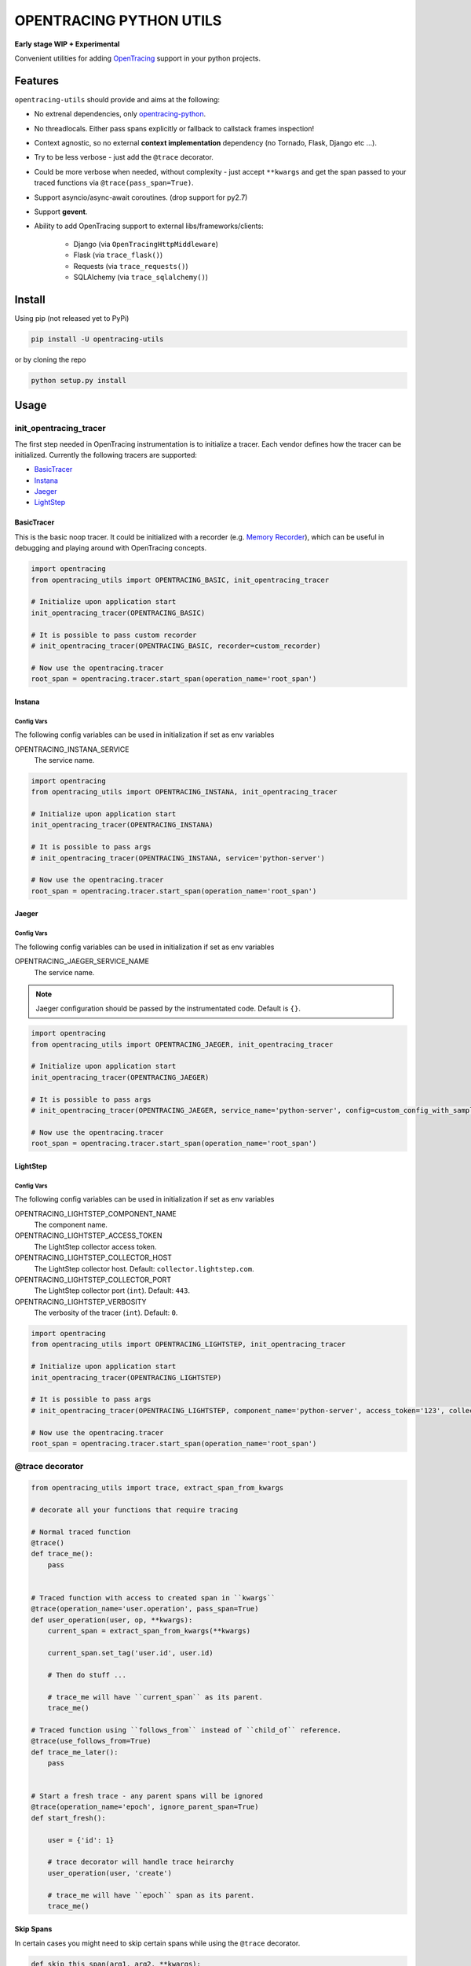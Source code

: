 ========================
OPENTRACING PYTHON UTILS
========================

**Early stage WIP + Experimental**


.. image:: https://api.travis-ci.org/zalando-zmon/opentracing-utils.svg?branch=master
  :target: https://travis-ci.org/zalando-zmon/opentracing-utils
  :alt: Build status

.. image:: https://codecov.io/gh/zalando-zmon/opentracing-utils/branch/master/graph/badge.svg
  :target: https://codecov.io/gh/zalando-zmon/opentracing-utils
  :alt: Code coverage

.. image:: https://img.shields.io/pypi/v/opentracing-utils.svg
   :target: https://pypi.python.org/pypi/opentracing-utils/
   :alt: Latest PyPI version

.. image:: https://img.shields.io/pypi/l/opentracing-utils.svg
   :target: https://pypi.python.org/pypi/opentracing-utils/
   :alt: License

.. image:: https://img.shields.io/badge/OpenTracing-enabled-blue.svg
   :target: http://opentracing.io
   :alt: OpenTracing enabled

Convenient utilities for adding `OpenTracing <http://opentracing.io>`_ support in your python projects.

Features
========

``opentracing-utils`` should provide and aims at the following:

* No extrenal dependencies, only `opentracing-python <https://github.com/opentracing/opentracing-python>`_.
* No threadlocals. Either pass spans explicitly or fallback to callstack frames inspection!
* Context agnostic, so no external **context implementation** dependency (no Tornado, Flask, Django etc ...).
* Try to be less verbose - just add the ``@trace`` decorator.
* Could be more verbose when needed, without complexity - just accept ``**kwargs`` and get the span passed to your traced functions via ``@trace(pass_span=True)``.
* Support asyncio/async-await coroutines. (drop support for py2.7)
* Support **gevent**.
* Ability to add OpenTracing support to external libs/frameworks/clients:

    * Django (via ``OpenTracingHttpMiddleware``)
    * Flask (via ``trace_flask()``)
    * Requests (via ``trace_requests()``)
    * SQLAlchemy (via ``trace_sqlalchemy()``)

Install
=======

Using pip (not released yet to PyPi)

.. code-block:: bash

    pip install -U opentracing-utils


or by cloning the repo

.. code-block:: bash

    python setup.py install


Usage
=====

init_opentracing_tracer
-----------------------

The first step needed in OpenTracing instrumentation is to initialize a tracer. Each vendor defines how the tracer can be initialized. Currently the following tracers are supported:

* `BasicTracer <https://github.com/opentracing/basictracer-python>`_
* `Instana <https://github.com/instana/python-sensor>`_
* `Jaeger <https://github.com/jaegertracing/jaeger-client-python/>`_
* `LightStep <https://github.com/lightstep/lightstep-tracer-python>`_

BasicTracer
^^^^^^^^^^^

This is the basic noop tracer. It could be initialized with a recorder (e.g. `Memory Recorder <https://github.com/opentracing/basictracer-python/blob/master/basictracer/recorder.py#L21>`_), which can be useful in debugging and playing around with OpenTracing concepts.

.. code-block:: python

    import opentracing
    from opentracing_utils import OPENTRACING_BASIC, init_opentracing_tracer

    # Initialize upon application start
    init_opentracing_tracer(OPENTRACING_BASIC)

    # It is possible to pass custom recorder
    # init_opentracing_tracer(OPENTRACING_BASIC, recorder=custom_recorder)

    # Now use the opentracing.tracer
    root_span = opentracing.tracer.start_span(operation_name='root_span')

Instana
^^^^^^^

Config Vars
~~~~~~~~~~~

The following config variables can be used in initialization if set as env variables

OPENTRACING_INSTANA_SERVICE
  The service name.

.. code-block:: python

    import opentracing
    from opentracing_utils import OPENTRACING_INSTANA, init_opentracing_tracer

    # Initialize upon application start
    init_opentracing_tracer(OPENTRACING_INSTANA)

    # It is possible to pass args
    # init_opentracing_tracer(OPENTRACING_INSTANA, service='python-server')

    # Now use the opentracing.tracer
    root_span = opentracing.tracer.start_span(operation_name='root_span')

Jaeger
^^^^^^

Config Vars
~~~~~~~~~~~

The following config variables can be used in initialization if set as env variables

OPENTRACING_JAEGER_SERVICE_NAME
  The service name.

.. note::

    Jaeger configuration should be passed by the instrumentated code. Default is ``{}``.


.. code-block:: python

    import opentracing
    from opentracing_utils import OPENTRACING_JAEGER, init_opentracing_tracer

    # Initialize upon application start
    init_opentracing_tracer(OPENTRACING_JAEGER)

    # It is possible to pass args
    # init_opentracing_tracer(OPENTRACING_JAEGER, service_name='python-server', config=custom_config_with_sampling)

    # Now use the opentracing.tracer
    root_span = opentracing.tracer.start_span(operation_name='root_span')


LightStep
^^^^^^^^^

Config Vars
~~~~~~~~~~~

The following config variables can be used in initialization if set as env variables

OPENTRACING_LIGHTSTEP_COMPONENT_NAME
  The component name.

OPENTRACING_LIGHTSTEP_ACCESS_TOKEN
  The LightStep collector access token.

OPENTRACING_LIGHTSTEP_COLLECTOR_HOST
  The LightStep collector host. Default: ``collector.lightstep.com``.

OPENTRACING_LIGHTSTEP_COLLECTOR_PORT
  The LightStep collector port (``int``). Default: ``443``.

OPENTRACING_LIGHTSTEP_VERBOSITY
  The verbosity of the tracer (``int``). Default: ``0``.

.. code-block:: python

    import opentracing
    from opentracing_utils import OPENTRACING_LIGHTSTEP, init_opentracing_tracer

    # Initialize upon application start
    init_opentracing_tracer(OPENTRACING_LIGHTSTEP)

    # It is possible to pass args
    # init_opentracing_tracer(OPENTRACING_LIGHTSTEP, component_name='python-server', access_token='123', collector_host='production-collector.com')

    # Now use the opentracing.tracer
    root_span = opentracing.tracer.start_span(operation_name='root_span')


@trace decorator
----------------

.. code-block:: python

    from opentracing_utils import trace, extract_span_from_kwargs

    # decorate all your functions that require tracing

    # Normal traced function
    @trace()
    def trace_me():
        pass


    # Traced function with access to created span in ``kwargs``
    @trace(operation_name='user.operation', pass_span=True)
    def user_operation(user, op, **kwargs):
        current_span = extract_span_from_kwargs(**kwargs)

        current_span.set_tag('user.id', user.id)

        # Then do stuff ...

        # trace_me will have ``current_span`` as its parent.
        trace_me()

    # Traced function using ``follows_from`` instead of ``child_of`` reference.
    @trace(use_follows_from=True)
    def trace_me_later():
        pass


    # Start a fresh trace - any parent spans will be ignored
    @trace(operation_name='epoch', ignore_parent_span=True)
    def start_fresh():

        user = {'id': 1}

        # trace decorator will handle trace heirarchy
        user_operation(user, 'create')

        # trace_me will have ``epoch`` span as its parent.
        trace_me()

Skip Spans
^^^^^^^^^^

In certain cases you might need to skip certain spans while using the ``@trace`` decorator.

.. code-block:: python

    def skip_this_span(arg1, arg2, **kwargs):
        if arg1 == 'special':
            # span should be skipped
            return True

        return False


    @trace(skip_span=skip_this_span)
    def traced(arg1, arg2):
        pass


    top_span = opentracing.tracer.start_span(operation_name='top_trace')
    with top_span:
        # this call will be traced and have a span!
        traced('open', 'tracing')

        # this call won't be traced and no span to be added!
        traced('special', 'tracing')


Broken traces
^^^^^^^^^^^^^

If you plan to break nested traces, then it is recommended to pass the span to traced functions

.. code-block:: python

    top_span = opentracing.tracer.start_span(operation_name='top_trace')
    with top_span:

        # This one gets ``top_span`` as parent span
        call_traced()

        # Here, we break the trace, since we create a new span with no parents
        broken_span = opentracing.tracer.start_span(operation_name='broken_trace')
        with broken_span:
            # This one gets ``broken_span`` as parent span (not consistent in 2.7 and 3.5)
            call_traced()

            # pass span as safer/guaranteed trace here
            call_traced(span=broken_span)

        # ISSUE: Due to stack call inspection, next call will get ``broken_span`` instead of ``top_span``, which is wrong!!
        call_traced()

        # To get the ``top_span`` as parent span, then pass it to the traced call
        call_traced(span=top_span)


Multiple traces
^^^^^^^^^^^^^^^

If you plan to use multiple traces then it is better to always pass the span as it is safer/guaranteed.

.. code-block:: python

    first_span = opentracing.tracer.start_span(operation_name='first_trace')
    with first_span:

        # This one gets ``first_span`` as parent span
        call_traced()

    second_span = opentracing.tracer.start_span(operation_name='second_trace')
    with second_span:

        # ISSUE: This one **could** get ``first_span`` as parent span (not consistent among Python versions)
        call_traced()

        # It is better to pass ``second_span`` explicitly
        call_traced(span=second_span)


Generators (yield)
^^^^^^^^^^^^^^^^^^

Using generators could get tricky and leads to invalid parent span inspection. It is recommended to pass the span explicitly.

.. code-block:: python

    @trace(pass_span=True)
    def gen(**kwargs):
        s = extract_span_from_kwargs(**kwargs)  # noqa

        # Extract and pass span to ``f2()`` otherwise it could get ``f1()`` as parent span instead of ``gen()``
        f2(span=s)

        for i in range(10):
            yield i

    @trace()
    def f2():
        pass

    @trace()
    def f1():
        list(gen())

    first_span = opentracing.tracer.start_span(operation_name='first_trace')
    with first_span:
        f1()


External libraries and clients
------------------------------

Django
^^^^^^

For tracing `Django <https://www.djangoproject.com/>`_ applications. You can use the following:

- ``OpenTracingHttpMiddleware``: for tracing incoming HTTP requests

.. code-block:: python

    # In settings.py or equivalent Django config
    from opentracing_utils import init_opentracing_tracer
    init_opentracing_tracer(YOUR_TRACER)  # make sure opentracing.tracer is initialized properly.

    MIDDLEWARE = (
    'opentracing_utils.OpenTracingHttpMiddleware',  # goes first in the list
    # ... more middlewares here
    )

    # Further options

    # Add default tags to all incoming HTTP requests spans
    OPENTRACING_UTILS_DEFAULT_TAGS = {'my-default-tag': 'tag-value'}

    # Add error tag on 4XX responses (default is ``True``)
    OPENTRACING_UTILS_ERROR_4XX = False

    # Override span operation_name (default is ``view_func.__name__``)
    OPENTRACING_UTILS_OPERATION_NAME_CALLABLE = 'my_app.utils.span_operation_name'

    # Exclude certain requests from OpenTracing
    OPENTRACING_UTILS_SKIP_SPAN_CALLABLE = 'my_app.utils.skip_span'


Here are the callables examples for overriding span operation names and skipping spans:

.. code-block:: python

    # my_app/utils.py
    def span_operation_name(request, view_func, view_args, view_kwargs):
        return 'edge_{}'.format(view_func.__name__)

    def skip_span(request, view_func, view_args, view_kwargs):
        if view_func.__name__.startswith('no_trace_'):
            return True
        return False

In order to follow traces in your views, you can use ``extract_span_from_django_request`` utility function.

.. code-block:: python

    # my_app/views.py

    from opentracing_utils import trace, extract_span_from_django_request

    @trace(span_extractor=extract_span_from_django_request, operation_name='custom_view')
    def my_traced_view(request):
        ...


Flask
^^^^^

For tracing `Flask <http://flask.pocoo.org>`_ applications. This utility function adds a middleware that handles all incoming requests to the Flask application.

.. code-block:: python

    from opentracing_utils import trace_flask, extract_span_from_flask_request
    from flask import Flask

    app = Flask(__name__)

    trace_flask(app)

    # You can add default_tags or optionally treat 4xx responses as not an error (i.e no error tag in span)
    # trace_flask(app, default_tags={'always-there': True}, error_on_4xx=False)

    # Extract current span from request context
    def internal_function():
        current_span = extract_span_from_flask_request()

        current_span.set_tag('internal', True)

    # You can skip requests spans.
    def skip_health_checks(request):
        return request.path == '/health'

    # trace_flask(skip_span=skip_health_checks)



Requests
^^^^^^^^

For tracing `requests <https://github.com/requests/requests>`_ client library for all outgoing requests.

.. code-block:: python

    # trace_requests should be called as early as possible, before importing requests
    from opentracing_utils import trace_requests
    trace_requests()  # noqa

    # In case you want to include default span tags to be sent with every outgoing request.
    # trace_requests(default_tags={'account_id': '123'}, set_error_tag=False)

    # In case you want to keep the URL query args (masked by default in order to avoid leaking auth tokens etc...)
    # trace_requests(mask_url_query=False)

    # You can also mask URL path parameters (e.g. http://hostname/1 will be http://hostname/??/)
    # trace_requests(mask_url_path=True)

    # The library patches the requests library send functionality. This causes
    # all requests to propagate the span id's in the headers. Sometimes this is
    # undesireable so it's also possible to avoid tracing specific URL's or
    # endpoints. trace_requests accepts a list of regex patterns and matches the
    # request.url against these patterns, ignoring traces if any pattern matches.
    # trace_requests(ignore_patterns=[r".*hostname/endpoint"]

    import requests

    def main():

        span = opentracing.tracer.start_span(operation_name='main')
        with span:
            # Following call will be traced as a ``child span`` and propagated via HTTP headers.
            requests.get('https://example.org')

SQLAlchemy
^^^^^^^^^^

For tracing `SQLAlchemy <https://docs.sqlalchemy.org/en/latest/>`_ client library for all SQL queries.

.. code-block:: python

    # trace_sqlalchemy can be used to trace all SQL queries.
    # By default, span operation_name will be deduced from the query statement (e.g. select, update, delete).
    from opentracing_utils import trace_sqlalchemy
    trace_sqlalchemy()

    # You can customize the span operation_name via supplying a callable
    def get_sqlalchemy_span_op_name(conn, cursor, statement, parameters, context, executemany):
        # inspect statement and parameters etc...
        return 'custom_operation_name'
    # trace_sqlalchemy(operation_name=get_sqlalchemy_span_op_name)

    # By default, trace_sqlalchemy will not set error tags for SQL errors/exceptions. You can change that via ``set_error_tag`` param.
    # trace_sqlalchemy(set_error_tag=True)

    # you can skip spans for certain SQL queries.
    def skip_inserts(conn, cursor, statement, parameters, context, executemany):
        return statement.lower().startswith('insert')

    # trace_sqlalchemy(skip_span=skip_inserts)


License
=======

The MIT License (MIT)

Copyright (c) 2017 Zalando SE, https://tech.zalando.com

Permission is hereby granted, free of charge, to any person obtaining a copy
of this software and associated documentation files (the "Software"), to deal
in the Software without restriction, including without limitation the rights
to use, copy, modify, merge, publish, distribute, sublicense, and/or sell
copies of the Software, and to permit persons to whom the Software is
furnished to do so, subject to the following conditions:

The above copyright notice and this permission notice shall be included in all
copies or substantial portions of the Software.

THE SOFTWARE IS PROVIDED "AS IS", WITHOUT WARRANTY OF ANY KIND, EXPRESS OR
IMPLIED, INCLUDING BUT NOT LIMITED TO THE WARRANTIES OF MERCHANTABILITY,
FITNESS FOR A PARTICULAR PURPOSE AND NONINFRINGEMENT. IN NO EVENT SHALL THE
AUTHORS OR COPYRIGHT HOLDERS BE LIABLE FOR ANY CLAIM, DAMAGES OR OTHER
LIABILITY, WHETHER IN AN ACTION OF CONTRACT, TORT OR OTHERWISE, ARISING FROM,
OUT OF OR IN CONNECTION WITH THE SOFTWARE OR THE USE OR OTHER DEALINGS IN THE
SOFTWARE.
